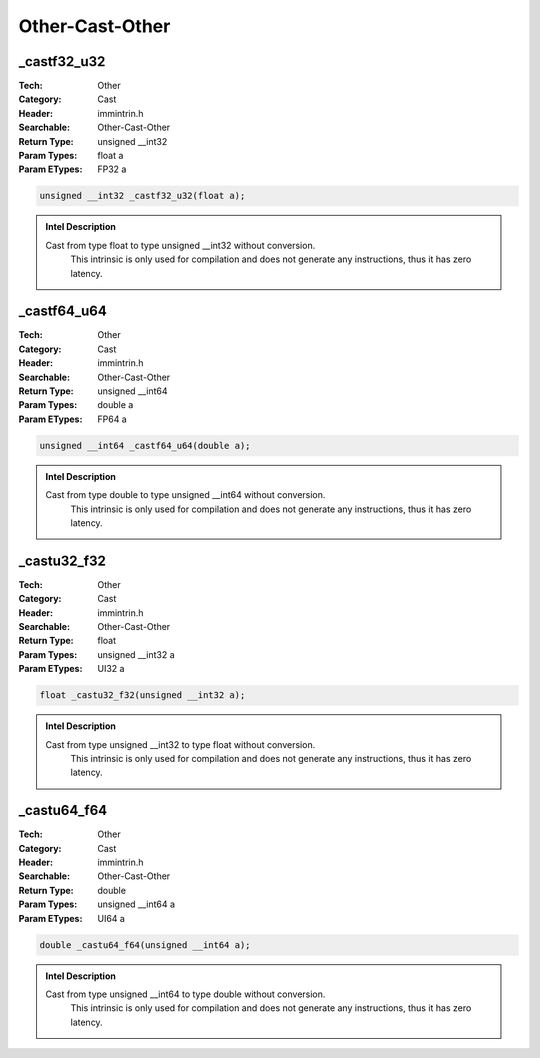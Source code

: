 Other-Cast-Other
================

_castf32_u32
------------
:Tech: Other
:Category: Cast
:Header: immintrin.h
:Searchable: Other-Cast-Other
:Return Type: unsigned __int32
:Param Types:
    float a
:Param ETypes:
    FP32 a

.. code-block:: C

    unsigned __int32 _castf32_u32(float a);

.. admonition:: Intel Description

    Cast from type float to type unsigned __int32 without conversion.
    	This intrinsic is only used for compilation and does not generate any instructions, thus it has zero latency.

_castf64_u64
------------
:Tech: Other
:Category: Cast
:Header: immintrin.h
:Searchable: Other-Cast-Other
:Return Type: unsigned __int64
:Param Types:
    double a
:Param ETypes:
    FP64 a

.. code-block:: C

    unsigned __int64 _castf64_u64(double a);

.. admonition:: Intel Description

    Cast from type double to type unsigned __int64 without conversion.
    	This intrinsic is only used for compilation and does not generate any instructions, thus it has zero latency.

_castu32_f32
------------
:Tech: Other
:Category: Cast
:Header: immintrin.h
:Searchable: Other-Cast-Other
:Return Type: float
:Param Types:
    unsigned __int32 a
:Param ETypes:
    UI32 a

.. code-block:: C

    float _castu32_f32(unsigned __int32 a);

.. admonition:: Intel Description

    Cast from type unsigned __int32 to type float without conversion.
    	This intrinsic is only used for compilation and does not generate any instructions, thus it has zero latency.

_castu64_f64
------------
:Tech: Other
:Category: Cast
:Header: immintrin.h
:Searchable: Other-Cast-Other
:Return Type: double
:Param Types:
    unsigned __int64 a
:Param ETypes:
    UI64 a

.. code-block:: C

    double _castu64_f64(unsigned __int64 a);

.. admonition:: Intel Description

    Cast from type unsigned __int64 to type double without conversion.
    	This intrinsic is only used for compilation and does not generate any instructions, thus it has zero latency.

